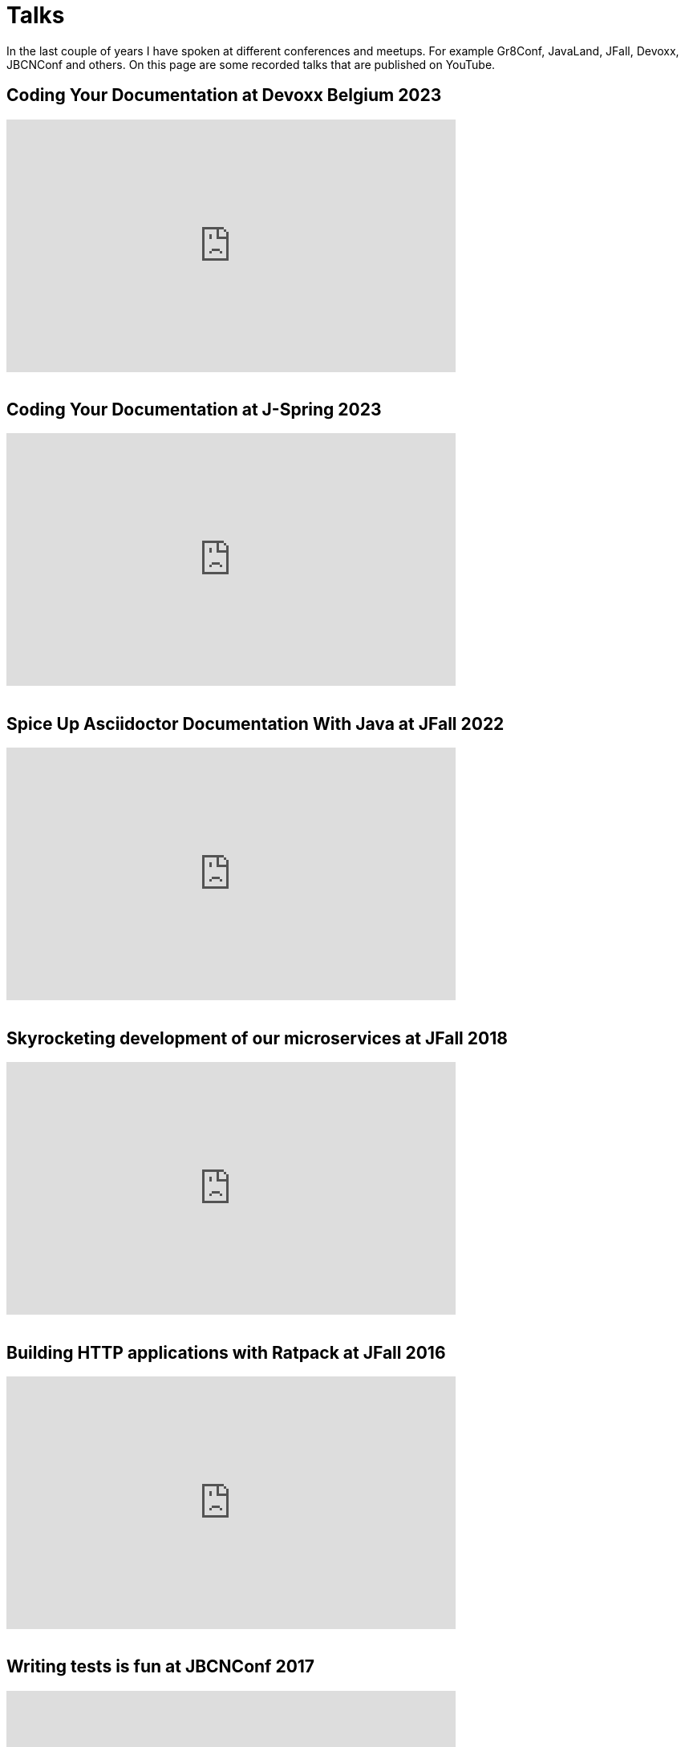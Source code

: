 = Talks
:jbake-type: page
:idprefix:

In the last couple of years I have spoken at different conferences and meetups.
For example Gr8Conf, JavaLand, JFall, Devoxx, JBCNConf and others.
On this page are some recorded talks that are published on YouTube.

== Coding Your Documentation at Devoxx Belgium 2023
++++
<iframe width="560" height="315" src="https://www.youtube.com/embed/mIb_jPaakoY?si=SSIuOINghDQwpZJq" title="YouTube video player" frameborder="0" allow="accelerometer; autoplay; clipboard-write; encrypted-media; gyroscope; picture-in-picture; web-share" allowfullscreen></iframe>
<br />
<br />
++++

== Coding Your Documentation at J-Spring 2023
++++
<iframe width="560" height="315" src="https://www.youtube.com/embed/Pqat2_cfGcE?si=vmvH2raLm89aSI0S" title="YouTube video player" frameborder="0" allow="accelerometer; autoplay; clipboard-write; encrypted-media; gyroscope; picture-in-picture; web-share" allowfullscreen></iframe>
<br />
<br />
++++

== Spice Up Asciidoctor Documentation With Java at JFall 2022
++++
<iframe width="560" height="315" src="https://www.youtube.com/embed/hi8yt_Y9iXg" title="YouTube video player" frameborder="0" allow="accelerometer; autoplay; clipboard-write; encrypted-media; gyroscope; picture-in-picture; web-share" allowfullscreen></iframe>
<br />
<br />
++++

== Skyrocketing development of our microservices at JFall 2018

++++
<iframe width="560" height="315" src="https://www.youtube.com/embed/Wkqm4NlM5hE" title="YouTube video player" frameborder="0" allow="accelerometer; autoplay; clipboard-write; encrypted-media; gyroscope; picture-in-picture; web-share" allowfullscreen></iframe>
<br />
<br />
++++

== Building HTTP applications with Ratpack at JFall 2016

++++
<iframe width="560" height="315" src="https://www.youtube.com/embed/Xt12p-eAUz8" title="YouTube video player" frameborder="0" allow="accelerometer; autoplay; clipboard-write; encrypted-media; gyroscope; picture-in-picture; web-share" allowfullscreen></iframe>
<br />
<br />
++++

== Writing tests is fun at JBCNConf 2017 

++++
<iframe width="560" height="315" src="https://www.youtube.com/embed/YzhIyF836-A" title="YouTube video player" frameborder="0" allow="accelerometer; autoplay; clipboard-write; encrypted-media; gyroscope; picture-in-picture; web-share" allowfullscreen></iframe>
<br />
<br />
++++

== Groovy Goodness at Gr8Conf US 2015

++++
<iframe width="560" height="315" src="https://www.youtube.com/embed/ugy4wSEy_A0" title="YouTube video player" frameborder="0" allow="accelerometer; autoplay; clipboard-write; encrypted-media; gyroscope; picture-in-picture; web-share" allowfullscreen></iframe>
<br />
<br />
++++

== Grails Goodness at Gr8Conf US 2015

++++
<iframe width="560" height="315" src="https://www.youtube.com/embed/qyj7A-8n49w" title="YouTube video player" frameborder="0" allow="accelerometer; autoplay; clipboard-write; encrypted-media; gyroscope; picture-in-picture; web-share" allowfullscreen></iframe>
<br />
<br />
++++

== Gradle Goodness at Gr8Conf US 2015

++++
<iframe width="560" height="315" src="https://www.youtube.com/embed/erg5Ng8yuKQ" title="YouTube video player" frameborder="0" allow="accelerometer; autoplay; clipboard-write; encrypted-media; gyroscope; picture-in-picture; web-share" allowfullscreen></iframe>
<br />
<br />
++++

== Express yourself with DSLs at Gr8Conf 2018

++++
<iframe width="560" height="315" src="https://www.youtube.com/embed/iQwWOzkS13k" title="YouTube video player" frameborder="0" allow="accelerometer; autoplay; clipboard-write; encrypted-media; gyroscope; picture-in-picture; web-share" allowfullscreen></iframe>
<br />
<br />
++++

== Groovy Goodness at Gr8Conf 2018

++++
<iframe width="560" height="315" src="https://www.youtube.com/embed/DerfquHP3G8" title="YouTube video player" frameborder="0" allow="accelerometer; autoplay; clipboard-write; encrypted-media; gyroscope; picture-in-picture; web-share" allowfullscreen></iframe>
<br />
<br />
++++

== Grails 3 Goodness at Gr8Conf 2018

++++
<iframe width="560" height="315" src="https://www.youtube.com/embed/VDiEr56nQ7g" title="YouTube video player" frameborder="0" allow="accelerometer; autoplay; clipboard-write; encrypted-media; gyroscope; picture-in-picture; web-share" allowfullscreen></iframe>
<br />
<br />
++++

== Gradle Goodness at Gr8Conf 2015

++++
<iframe width="560" height="315" src="https://www.youtube.com/embed/zSnsi6wd6GA" title="YouTube video player" frameborder="0" allow="accelerometer; autoplay; clipboard-write; encrypted-media; gyroscope; picture-in-picture; web-share" allowfullscreen></iframe>
<br />
<br />
++++

== Groovy Goodness at Gr8Conf 2015

++++
<iframe width="560" height="315" src="https://www.youtube.com/embed/Ls7u38U0HFw" title="YouTube video player" frameborder="0" allow="accelerometer; autoplay; clipboard-write; encrypted-media; gyroscope; picture-in-picture; web-share" allowfullscreen></iframe>
<br />
<br />
++++

== Grails Goodness at Gr8Conf 2014

++++
<iframe width="560" height="315" src="https://www.youtube.com/embed/jmWrjIhOq-s" title="YouTube video player" frameborder="0" allow="accelerometer; autoplay; clipboard-write; encrypted-media; gyroscope; picture-in-picture; web-share" allowfullscreen></iframe>
<br />
<br />
++++

== Grails Goodness at Greach 2015

++++
<iframe width="560" height="315" src="https://www.youtube.com/embed/qUPn6S-7ZHw" title="YouTube video player" frameborder="0" allow="accelerometer; autoplay; clipboard-write; encrypted-media; gyroscope; picture-in-picture; web-share" allowfullscreen></iframe>
<br />
<br />
++++

== Building HTTP applications with Ratpack at Utrecht JUG 2017

++++
<iframe width="560" height="315" src="https://www.youtube.com/embed/fsqyIAkeuKQ" title="YouTube video player" frameborder="0" allow="accelerometer; autoplay; clipboard-write; encrypted-media; gyroscope; picture-in-picture; web-share" allowfullscreen></iframe>
<br />
<br />
++++
